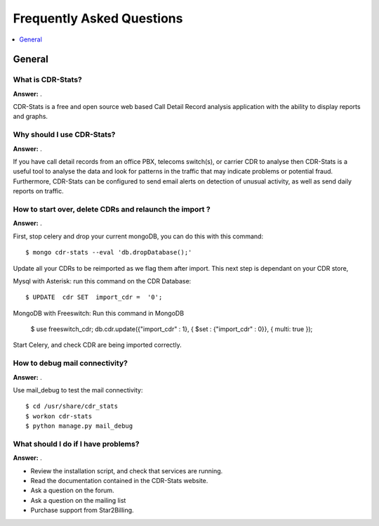.. _faq:

==========================
Frequently Asked Questions
==========================

.. contents::
    :local:
    :depth: 1

.. _faq-general:

General
=======

.. _faq-when-to-use:


What is CDR-Stats?
------------------

**Answer:** .

CDR-Stats is a free and open source web based Call Detail Record analysis application with the ability
to display reports and graphs.


Why should I use CDR-Stats?
---------------------------

**Answer:** .

If you have call detail records from an office PBX, telecoms switch(s), or carrier CDR to analyse
then CDR-Stats is a useful tool to analyse the data and look for patterns in the traffic that
may indicate problems or potential fraud. Furthermore, CDR-Stats can be configured to send email
alerts on detection of unusual activity, as well as send daily reports on traffic.


How to start over, delete CDRs and relaunch the import ?
--------------------------------------------------------

**Answer:** .

First, stop celery and drop your current mongoDB, you can do this with this command::

    $ mongo cdr-stats --eval 'db.dropDatabase();'

Update all your CDRs to be reimported as we flag them after import. This next step is dependant on your CDR store, 

Mysql with Asterisk: run this command on the CDR Database::

    $ UPDATE  cdr SET  import_cdr =  '0';

MongoDB with Freeswitch: Run this command in MongoDB

    $ use freeswitch_cdr;
    db.cdr.update({"import_cdr" : 1}, { $set : {"import_cdr" : 0}}, { multi: true });

Start Celery, and check CDR are being imported correctly.


How to debug mail connectivity?
------------------------------

**Answer:** .

Use mail_debug to test the mail connectivity::

    $ cd /usr/share/cdr_stats
    $ workon cdr-stats
    $ python manage.py mail_debug



What should I do if I have problems?
------------------------------------

**Answer:** .

- Review the installation script, and check that services are running.
- Read the documentation contained in the CDR-Stats website.
- Ask a question on the forum.
- Ask a question on the mailing list
- Purchase support from Star2Billing.
